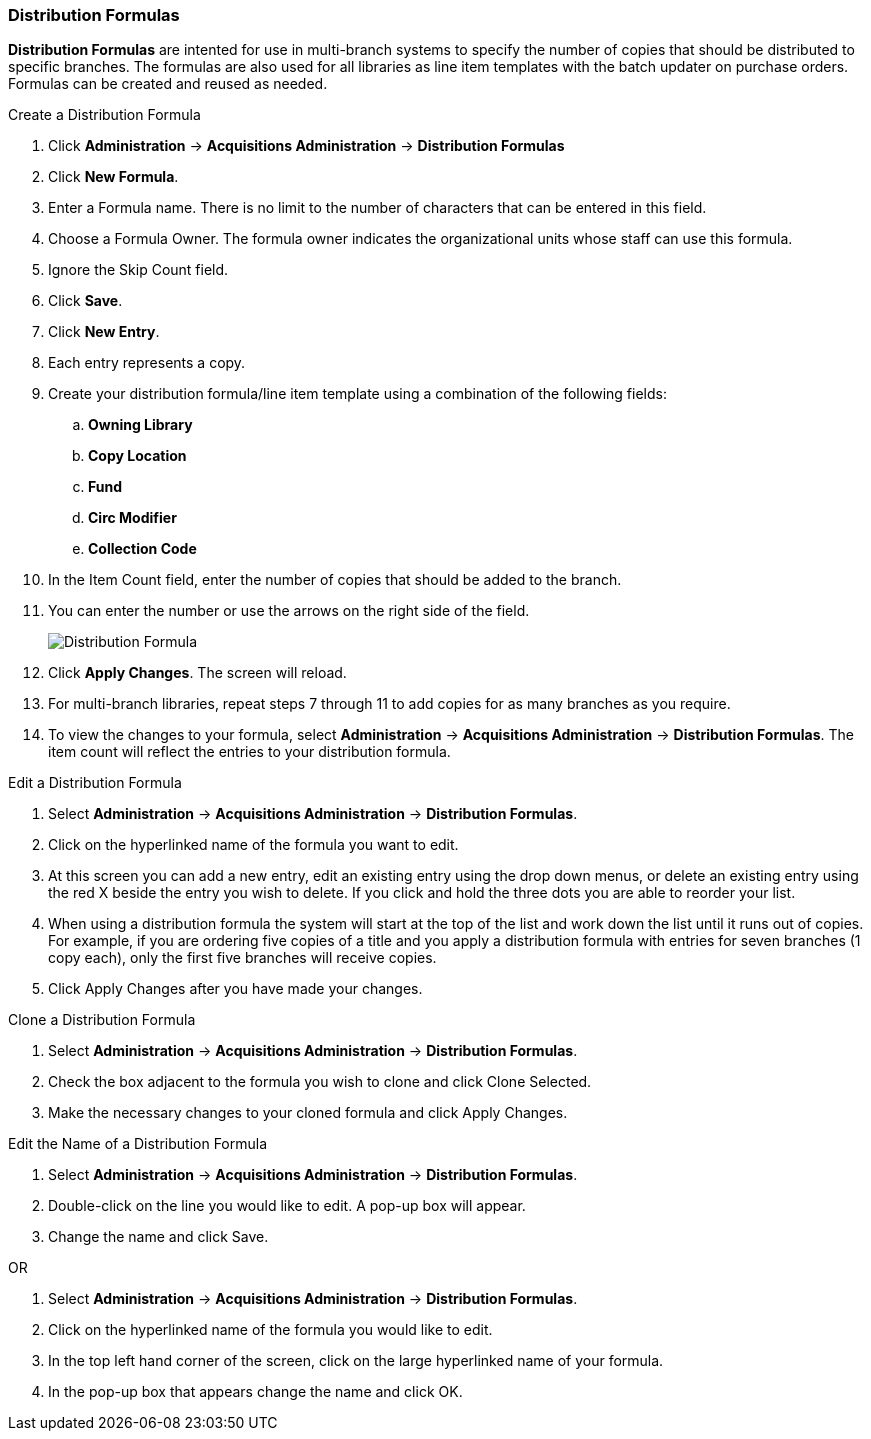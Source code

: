 Distribution Formulas
~~~~~~~~~~~~~~~~~~~~~

*Distribution Formulas* are intented for use in multi-branch systems to specify the number of copies that should be distributed to specific branches. The formulas are also used for all libraries as line item templates with the batch updater on purchase orders. Formulas can be created and reused as needed.

.Create a Distribution Formula
. Click *Administration* -> *Acquisitions Administration*  -> *Distribution Formulas*
. Click *New Formula*.
. Enter a Formula name. There is no limit to the number of characters that can be entered in this field.
. Choose a Formula Owner. The formula owner indicates the organizational units whose staff can use this formula.
. Ignore the Skip Count field.
. Click *Save*.
. Click *New Entry*.
. Each entry represents a copy.
. Create your distribution formula/line item template using a combination of the following fields:
.. *Owning Library*
.. *Copy Location*
.. *Fund*
.. *Circ Modifier*
.. *Collection Code*
. In the Item Count field, enter the number of copies that should be added to the branch.
. You can enter the number or use the arrows on the right side of the field.
+
image::images/administration/distributionformula.png[scaledwidth="75%",alt="Distribution Formula"]
+
. Click *Apply Changes*. The screen will reload.
. For multi-branch libraries, repeat steps 7 through 11 to add copies for as many branches as you require.
. To view the changes to your formula, select *Administration* -> *Acquisitions Administration* -> *Distribution Formulas*. The item count will reflect the entries to your distribution formula.

.Edit a Distribution Formula
. Select *Administration* -> *Acquisitions Administration* -> *Distribution Formulas*.
. Click on the hyperlinked name of the formula you want to edit.
. At this screen you can add a new entry, edit an existing entry using the drop down menus, or delete an existing entry using the red X beside the entry you wish to delete. If you click and hold the three dots you are able to reorder your list.
. When using a distribution formula the system will start at the top of the list and work down the list until it runs out of copies. For example, if you are ordering five copies of a title and you apply a distribution formula with entries for seven branches (1 copy each), only the first five branches will receive copies.
. Click Apply Changes after you have made your changes.

.Clone a Distribution Formula
. Select *Administration* -> *Acquisitions Administration* -> *Distribution Formulas*.
. Check the box adjacent to the formula you wish to clone and click Clone Selected.
. Make the necessary changes to your cloned formula and click Apply Changes.

.Edit the Name of a Distribution Formula
. Select *Administration* -> *Acquisitions Administration* -> *Distribution Formulas*.
. Double-click on the line you would like to edit. A pop-up box will appear.
. Change the name and click Save.

OR

. Select *Administration* -> *Acquisitions Administration* -> *Distribution Formulas*.
. Click on the hyperlinked name of the formula you would like to edit.
. In the top left hand corner of the screen, click on the large hyperlinked name of your formula.
. In the pop-up box that appears change the name and click OK.
